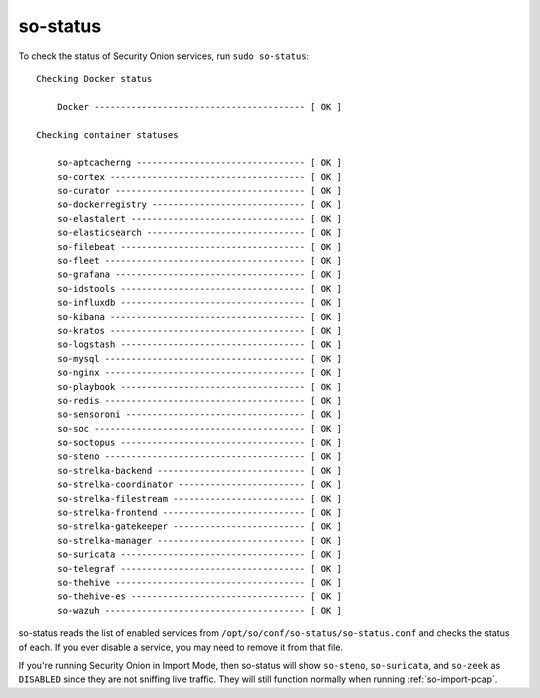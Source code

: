 .. _so-status:

so-status
=========

To check the status of Security Onion services, run ``sudo so-status``:

::

	Checking Docker status

	    Docker ---------------------------------------- [ OK ]    

	Checking container statuses

	    so-aptcacherng -------------------------------- [ OK ]    
	    so-cortex ------------------------------------- [ OK ]    
	    so-curator ------------------------------------ [ OK ]    
	    so-dockerregistry ----------------------------- [ OK ]    
	    so-elastalert --------------------------------- [ OK ]    
	    so-elasticsearch ------------------------------ [ OK ]    
	    so-filebeat ----------------------------------- [ OK ]    
	    so-fleet -------------------------------------- [ OK ]    
	    so-grafana ------------------------------------ [ OK ]    
	    so-idstools ----------------------------------- [ OK ]    
	    so-influxdb ----------------------------------- [ OK ]    
	    so-kibana ------------------------------------- [ OK ]    
	    so-kratos ------------------------------------- [ OK ]    
	    so-logstash ----------------------------------- [ OK ]    
	    so-mysql -------------------------------------- [ OK ]    
	    so-nginx -------------------------------------- [ OK ]    
	    so-playbook ----------------------------------- [ OK ]    
	    so-redis -------------------------------------- [ OK ]    
	    so-sensoroni ---------------------------------- [ OK ]    
	    so-soc ---------------------------------------- [ OK ]    
	    so-soctopus ----------------------------------- [ OK ]    
	    so-steno -------------------------------------- [ OK ]    
	    so-strelka-backend ---------------------------- [ OK ]    
	    so-strelka-coordinator ------------------------ [ OK ]    
	    so-strelka-filestream ------------------------- [ OK ]    
	    so-strelka-frontend --------------------------- [ OK ]    
	    so-strelka-gatekeeper ------------------------- [ OK ]    
	    so-strelka-manager ---------------------------- [ OK ]    
	    so-suricata ----------------------------------- [ OK ]    
	    so-telegraf ----------------------------------- [ OK ]    
	    so-thehive ------------------------------------ [ OK ]    
	    so-thehive-es --------------------------------- [ OK ]    
	    so-wazuh -------------------------------------- [ OK ] 

so-status reads the list of enabled services from ``/opt/so/conf/so-status/so-status.conf`` and checks the status of each. If you ever disable a service, you may need to remove it from that file.

If you're running Security Onion in Import Mode, then so-status will show ``so-steno``, ``so-suricata``, and ``so-zeek`` as ``DISABLED`` since they are not sniffing live traffic. They will still function normally when running :ref:`so-import-pcap`.
